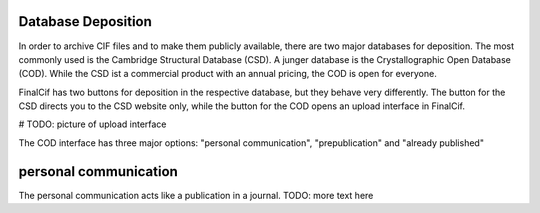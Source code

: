 Database Deposition
-------------------

In order to archive CIF files and to make them publicly available, there are two major databases for deposition. The most
commonly used is the Cambridge Structural Database (CSD). A junger database is the Crystallographic Open Database (COD).
While the CSD ist a commercial product with an annual pricing, the COD is open for everyone.

FinalCif has two buttons for deposition in the respective database, but they behave very differently. The button for the
CSD directs you to the CSD website only, while the button for the COD opens an upload interface in FinalCif.

# TODO: picture of upload interface

The COD interface has three major options: "personal communication", "prepublication" and "already published"

personal communication
----------------------

The personal communication acts like a publication in a journal. TODO: more text here